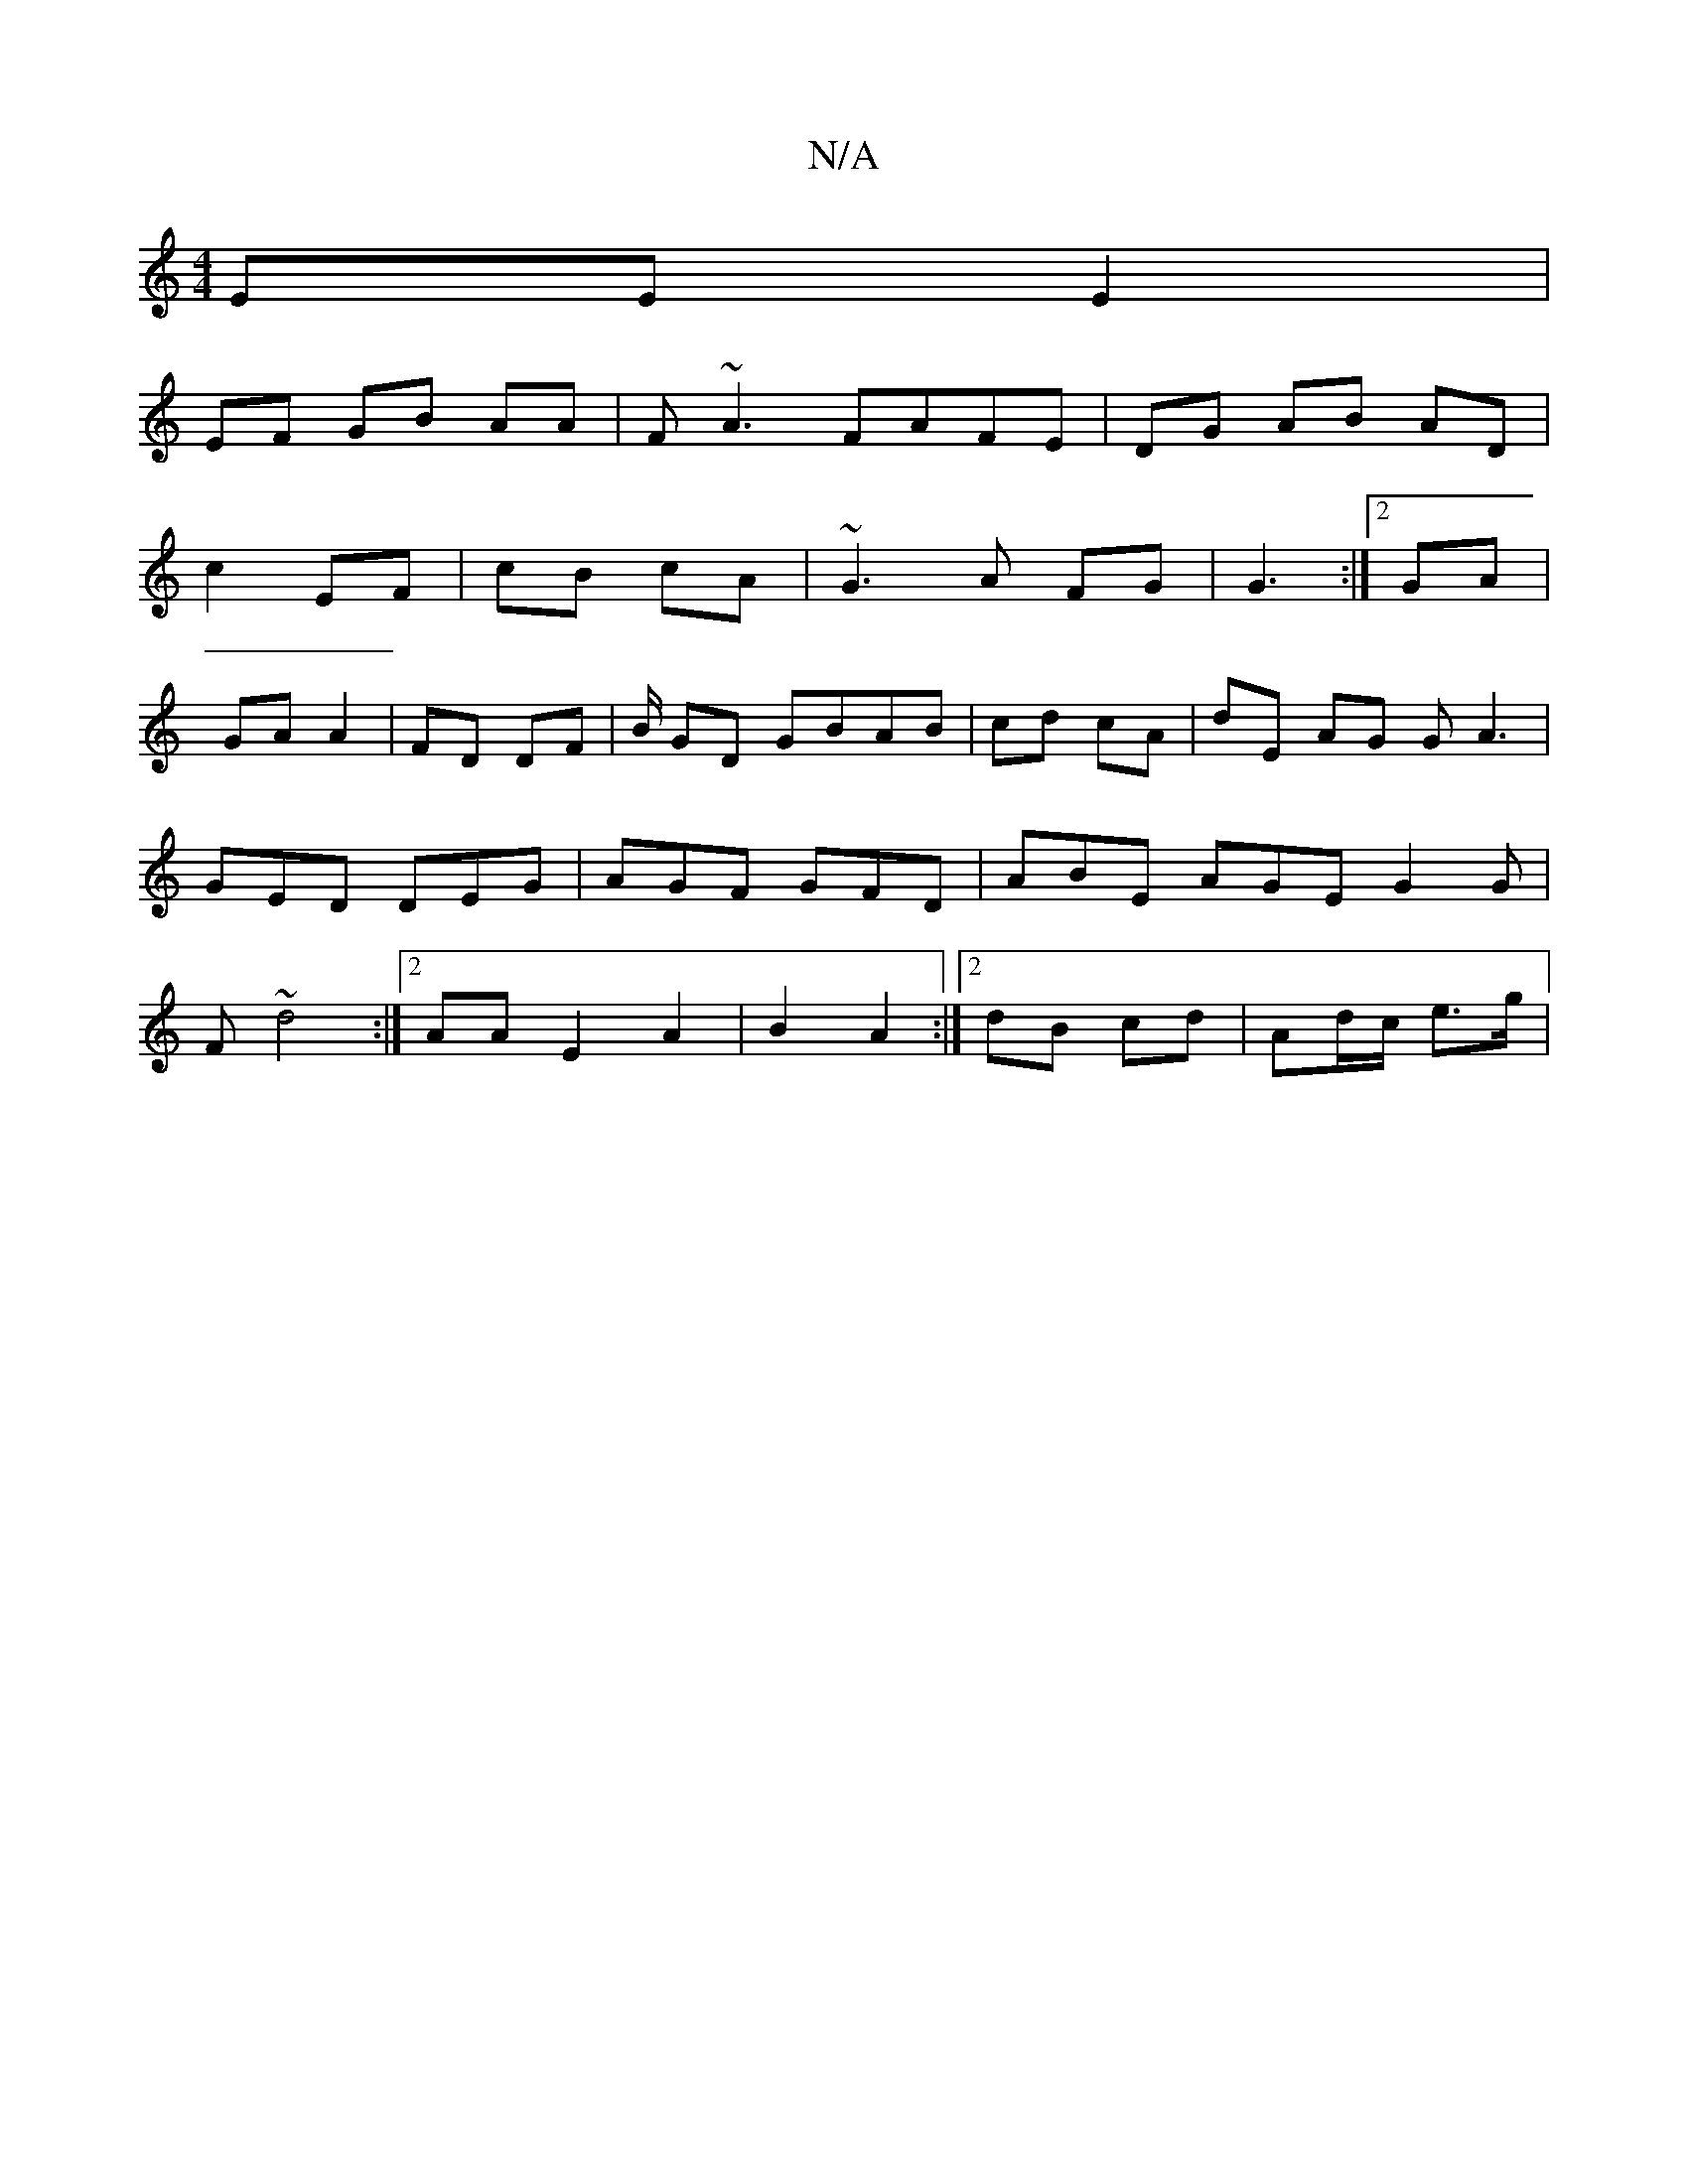 X:1
T:N/A
M:4/4
R:N/A
K:Cmajor
EE E2 |
EF GB AA|F~A3 FAFE|DG AB AD |
c2 EF|cB cA| ~G3 A FG | G3 :|2 GA |
GA A2 | FD DF | B/2 GD GBAB|cd cA|dE AG GA3 | GED DEG|AGF GFD|ABE AGE G2 G|F ~d4 :|[2 AA E2 A2|B2 A2 :|[2 dB cd | Ad/c/ e>g |
